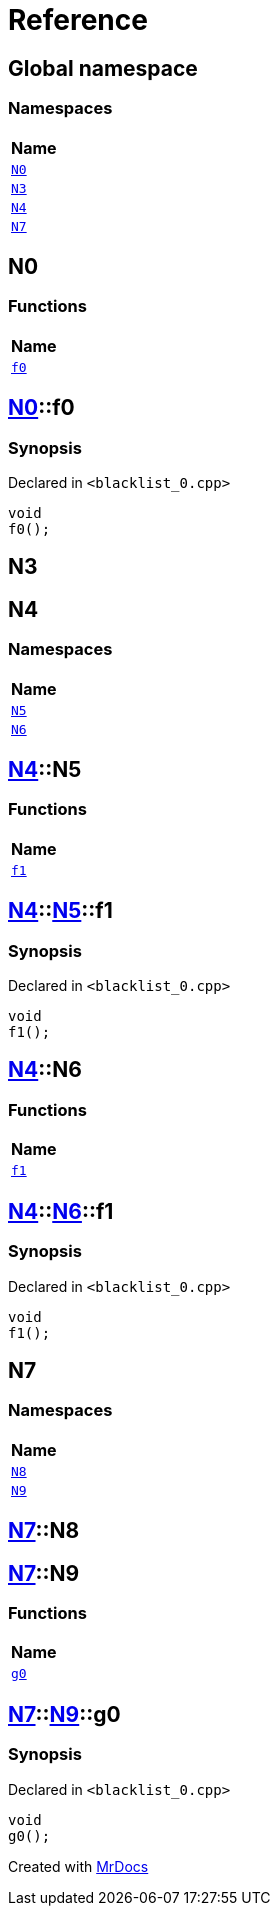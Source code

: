 = Reference
:mrdocs:

[#index]
== Global namespace


=== Namespaces

[cols=1]
|===
| Name 

| <<N0,`N0`>> 
| <<N3,`N3`>> 
| <<N4,`N4`>> 
| <<N7,`N7`>> 
|===

[#N0]
== N0


=== Functions

[cols=1]
|===
| Name 

| <<N0-f0,`f0`>> 
|===

[#N0-f0]
== <<N0,N0>>::f0


=== Synopsis


Declared in `&lt;blacklist&lowbar;0&period;cpp&gt;`

[source,cpp,subs="verbatim,replacements,macros,-callouts"]
----
void
f0();
----

[#N3]
== N3



[#N4]
== N4


=== Namespaces

[cols=1]
|===
| Name 

| <<N4-N5,`N5`>> 
| <<N4-N6,`N6`>> 
|===

[#N4-N5]
== <<N4,N4>>::N5


=== Functions

[cols=1]
|===
| Name 

| <<N4-N5-f1,`f1`>> 
|===

[#N4-N5-f1]
== <<N4,N4>>::<<N4-N5,N5>>::f1


=== Synopsis


Declared in `&lt;blacklist&lowbar;0&period;cpp&gt;`

[source,cpp,subs="verbatim,replacements,macros,-callouts"]
----
void
f1();
----

[#N4-N6]
== <<N4,N4>>::N6


=== Functions

[cols=1]
|===
| Name 

| <<N4-N6-f1,`f1`>> 
|===

[#N4-N6-f1]
== <<N4,N4>>::<<N4-N6,N6>>::f1


=== Synopsis


Declared in `&lt;blacklist&lowbar;0&period;cpp&gt;`

[source,cpp,subs="verbatim,replacements,macros,-callouts"]
----
void
f1();
----

[#N7]
== N7


=== Namespaces

[cols=1]
|===
| Name 

| <<N7-N8,`N8`>> 
| <<N7-N9,`N9`>> 
|===

[#N7-N8]
== <<N7,N7>>::N8



[#N7-N9]
== <<N7,N7>>::N9


=== Functions

[cols=1]
|===
| Name 

| <<N7-N9-g0,`g0`>> 
|===

[#N7-N9-g0]
== <<N7,N7>>::<<N7-N9,N9>>::g0


=== Synopsis


Declared in `&lt;blacklist&lowbar;0&period;cpp&gt;`

[source,cpp,subs="verbatim,replacements,macros,-callouts"]
----
void
g0();
----



[.small]#Created with https://www.mrdocs.com[MrDocs]#
